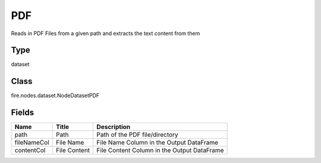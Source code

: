 
PDF
========== 

Reads in PDF Files from a given path and extracts the text content from them

Type
---------- 

dataset

Class
---------- 

fire.nodes.dataset.NodeDatasetPDF

Fields
---------- 

+-------------+--------------+---------------------------------------------+
| Name        | Title        | Description                                 |
+=============+==============+=============================================+
| path        | Path         | Path of the PDF file/directory              |
+-------------+--------------+---------------------------------------------+
| fileNameCol | File Name    | File Name Column in the Output DataFrame    |
+-------------+--------------+---------------------------------------------+
| contentCol  | File Content | File Content Column in the Output DataFrame |
+-------------+--------------+---------------------------------------------+